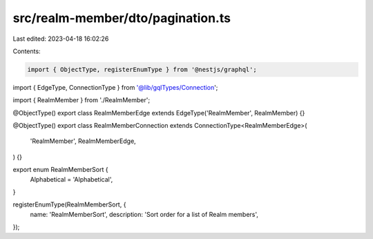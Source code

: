 src/realm-member/dto/pagination.ts
==================================

Last edited: 2023-04-18 16:02:26

Contents:

.. code-block:: ts

    import { ObjectType, registerEnumType } from '@nestjs/graphql';

import { EdgeType, ConnectionType } from '@lib/gqlTypes/Connection';

import { RealmMember } from './RealmMember';

@ObjectType()
export class RealmMemberEdge extends EdgeType('RealmMember', RealmMember) {}

@ObjectType()
export class RealmMemberConnection extends ConnectionType<RealmMemberEdge>(
  'RealmMember',
  RealmMemberEdge,
) {}

export enum RealmMemberSort {
  Alphabetical = 'Alphabetical',
}

registerEnumType(RealmMemberSort, {
  name: 'RealmMemberSort',
  description: 'Sort order for a list of Realm members',
});


